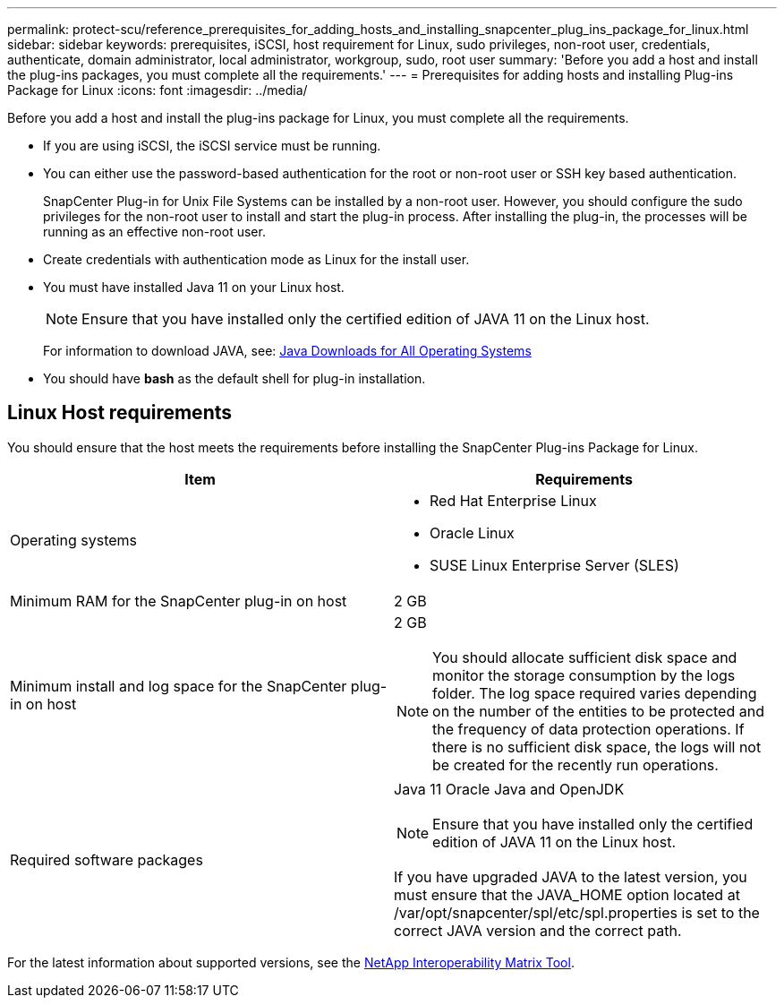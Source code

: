 ---
permalink: protect-scu/reference_prerequisites_for_adding_hosts_and_installing_snapcenter_plug_ins_package_for_linux.html
sidebar: sidebar
keywords: prerequisites, iSCSI, host requirement for Linux, sudo privileges, non-root user, credentials, authenticate, domain administrator, local administrator, workgroup, sudo, root user
summary: 'Before you add a host and install the plug-ins packages, you must complete all the requirements.'
---
= Prerequisites for adding hosts and installing Plug-ins Package for Linux
:icons: font
:imagesdir: ../media/

[.lead]
Before you add a host and install the plug-ins package for Linux, you must complete all the requirements.

* If you are using iSCSI, the iSCSI service must be running.
* You can either use the password-based authentication for the root or non-root user or SSH key based authentication.
+
SnapCenter Plug-in for Unix File Systems can be installed by a non-root user. However, you should configure the sudo privileges for the non-root user to install and start the plug-in process. After installing the plug-in, the processes will be running as an effective non-root user.

* Create credentials with authentication mode as Linux for the install user.
* You must have installed Java 11 on your Linux host.
+
NOTE: Ensure that you have installed only the certified edition of JAVA 11 on the Linux host.
+
For information to download JAVA, see: http://www.java.com/en/download/manual.jsp[Java Downloads for All Operating Systems^]

* You should have *bash* as the default shell for plug-in installation.

== Linux Host requirements

You should ensure that the host meets the requirements before installing the SnapCenter Plug-ins Package for Linux.

|===
| Item| Requirements

a|
Operating systems
a|

* Red Hat Enterprise Linux
* Oracle Linux
* SUSE Linux Enterprise Server (SLES)

a|
Minimum RAM for the SnapCenter plug-in on host
a|
2 GB
a|
Minimum install and log space for the SnapCenter plug-in on host
a|
2 GB

NOTE: You should allocate sufficient disk space and monitor the storage consumption by the logs folder. The log space required varies depending on the number of the entities to be protected and the frequency of data protection operations. If there is no sufficient disk space, the logs will not be created for the recently run operations.

a|
Required software packages
a|
Java 11 Oracle Java and OpenJDK

NOTE: Ensure that you have installed only the certified edition of JAVA 11 on the Linux host.

If you have upgraded JAVA to the latest version, you must ensure that the JAVA_HOME option located at /var/opt/snapcenter/spl/etc/spl.properties is set to the correct JAVA version and the correct path.

|===

For the latest information about supported versions, see the https://imt.netapp.com/matrix/imt.jsp?components=121073;&solution=1257&isHWU&src=IMT[NetApp Interoperability Matrix Tool^].